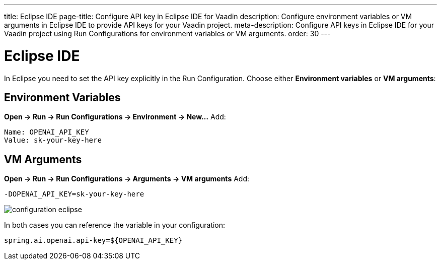 ---
title: Eclipse IDE
page-title: Configure API key in Eclipse IDE for Vaadin
description: Configure environment variables or VM arguments in Eclipse IDE to provide API keys for your Vaadin project.
meta-description: Configure API keys in Eclipse IDE for your Vaadin project using Run Configurations for environment variables or VM arguments.
order: 30
---


= Eclipse IDE

In Eclipse you need to set the API key explicitly in the Run Configuration.
Choose either **Environment variables** or **VM arguments**:


== Environment Variables

*Open → Run → Run Configurations → Environment → New…*
Add:

----
Name: OPENAI_API_KEY
Value: sk-your-key-here
----


== VM Arguments

*Open → Run → Run Configurations → Arguments → VM arguments*
Add:

----
-DOPENAI_API_KEY=sk-your-key-here
----

image::images/configuration_eclipse.jpg[role=text-center]

In both cases you can reference the variable in your configuration:

[source,properties]
----
spring.ai.openai.api-key=${OPENAI_API_KEY}
----
